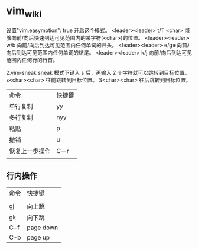 * vim_wiki

设置"vim.easymotion": true 开启这个模式。
<leader><leader> t/T <char> 能够向前/向后快速到达可见范围内的某字符(<char>)的位置。
<leader><leader> w/b 向前/向后到达可见范围内任何单词的开头。
<leader><leader> e/ge 向前/向后到达可见范围内任何单词的结尾。
<leader><leader> k/j 向前/向后到达可见范围内任何行的行首。

2.vim-sneak
sneak 模式下键入 s 后，再输入 2 个字符就可以跳转到目标位置。
s<char><char> 往前跳转到目标位置。
S<char><char> 往后跳转到目标位置。

| 命令           | 快捷键 |
| 单行复制       | yy     |
| 多行复制       | nyy    |
| 粘贴           | p      |
| 撤销           | u      |
| 恢复上一步操作 | C－r   |
|                |        |

** 行内操作

| 命令 | 快捷键    |
|      |           |
| gj   | 向上跳    |
| gk   | 向下跳    |
| C-f  | page down |
| C-b  | page up   |



